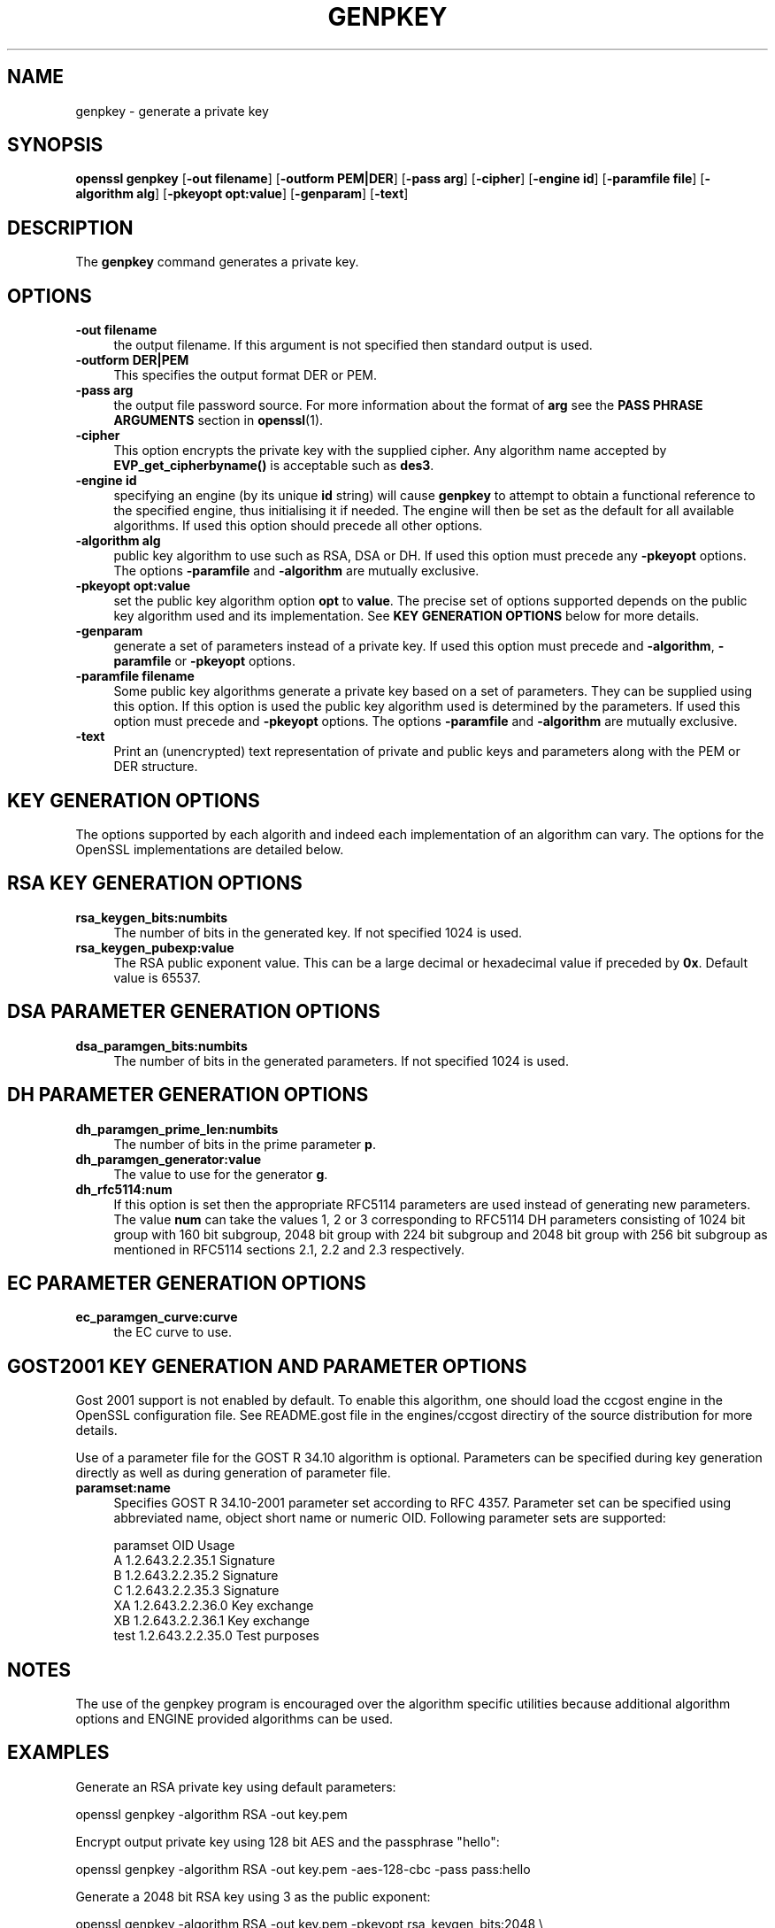 .\" -*- mode: troff; coding: utf-8 -*-
.\" Automatically generated by Pod::Man 5.01 (Pod::Simple 3.43)
.\"
.\" Standard preamble:
.\" ========================================================================
.de Sp \" Vertical space (when we can't use .PP)
.if t .sp .5v
.if n .sp
..
.de Vb \" Begin verbatim text
.ft CW
.nf
.ne \\$1
..
.de Ve \" End verbatim text
.ft R
.fi
..
.\" \*(C` and \*(C' are quotes in nroff, nothing in troff, for use with C<>.
.ie n \{\
.    ds C` ""
.    ds C' ""
'br\}
.el\{\
.    ds C`
.    ds C'
'br\}
.\"
.\" Escape single quotes in literal strings from groff's Unicode transform.
.ie \n(.g .ds Aq \(aq
.el       .ds Aq '
.\"
.\" If the F register is >0, we'll generate index entries on stderr for
.\" titles (.TH), headers (.SH), subsections (.SS), items (.Ip), and index
.\" entries marked with X<> in POD.  Of course, you'll have to process the
.\" output yourself in some meaningful fashion.
.\"
.\" Avoid warning from groff about undefined register 'F'.
.de IX
..
.nr rF 0
.if \n(.g .if rF .nr rF 1
.if (\n(rF:(\n(.g==0)) \{\
.    if \nF \{\
.        de IX
.        tm Index:\\$1\t\\n%\t"\\$2"
..
.        if !\nF==2 \{\
.            nr % 0
.            nr F 2
.        \}
.    \}
.\}
.rr rF
.\" ========================================================================
.\"
.IX Title "GENPKEY 1"
.TH GENPKEY 1 2016-03-01 1.0.2g OpenSSL
.\" For nroff, turn off justification.  Always turn off hyphenation; it makes
.\" way too many mistakes in technical documents.
.if n .ad l
.nh
.SH NAME
genpkey \- generate a private key
.SH SYNOPSIS
.IX Header "SYNOPSIS"
\&\fBopenssl\fR \fBgenpkey\fR
[\fB\-out filename\fR]
[\fB\-outform PEM|DER\fR]
[\fB\-pass arg\fR]
[\fB\-cipher\fR]
[\fB\-engine id\fR]
[\fB\-paramfile file\fR]
[\fB\-algorithm alg\fR]
[\fB\-pkeyopt opt:value\fR]
[\fB\-genparam\fR]
[\fB\-text\fR]
.SH DESCRIPTION
.IX Header "DESCRIPTION"
The \fBgenpkey\fR command generates a private key.
.SH OPTIONS
.IX Header "OPTIONS"
.IP "\fB\-out filename\fR" 4
.IX Item "-out filename"
the output filename. If this argument is not specified then standard output is
used.
.IP "\fB\-outform DER|PEM\fR" 4
.IX Item "-outform DER|PEM"
This specifies the output format DER or PEM.
.IP "\fB\-pass arg\fR" 4
.IX Item "-pass arg"
the output file password source. For more information about the format of \fBarg\fR
see the \fBPASS PHRASE ARGUMENTS\fR section in \fBopenssl\fR\|(1).
.IP \fB\-cipher\fR 4
.IX Item "-cipher"
This option encrypts the private key with the supplied cipher. Any algorithm
name accepted by \fBEVP_get_cipherbyname()\fR is acceptable such as \fBdes3\fR.
.IP "\fB\-engine id\fR" 4
.IX Item "-engine id"
specifying an engine (by its unique \fBid\fR string) will cause \fBgenpkey\fR
to attempt to obtain a functional reference to the specified engine,
thus initialising it if needed. The engine will then be set as the default
for all available algorithms. If used this option should precede all other
options.
.IP "\fB\-algorithm alg\fR" 4
.IX Item "-algorithm alg"
public key algorithm to use such as RSA, DSA or DH. If used this option must
precede any \fB\-pkeyopt\fR options. The options \fB\-paramfile\fR and \fB\-algorithm\fR
are mutually exclusive.
.IP "\fB\-pkeyopt opt:value\fR" 4
.IX Item "-pkeyopt opt:value"
set the public key algorithm option \fBopt\fR to \fBvalue\fR. The precise set of
options supported depends on the public key algorithm used and its
implementation. See \fBKEY GENERATION OPTIONS\fR below for more details.
.IP \fB\-genparam\fR 4
.IX Item "-genparam"
generate a set of parameters instead of a private key. If used this option must
precede and \fB\-algorithm\fR, \fB\-paramfile\fR or \fB\-pkeyopt\fR options.
.IP "\fB\-paramfile filename\fR" 4
.IX Item "-paramfile filename"
Some public key algorithms generate a private key based on a set of parameters.
They can be supplied using this option. If this option is used the public key
algorithm used is determined by the parameters. If used this option must
precede and \fB\-pkeyopt\fR options. The options \fB\-paramfile\fR and \fB\-algorithm\fR
are mutually exclusive.
.IP \fB\-text\fR 4
.IX Item "-text"
Print an (unencrypted) text representation of private and public keys and
parameters along with the PEM or DER structure.
.SH "KEY GENERATION OPTIONS"
.IX Header "KEY GENERATION OPTIONS"
The options supported by each algorith and indeed each implementation of an
algorithm can vary. The options for the OpenSSL implementations are detailed
below.
.SH "RSA KEY GENERATION OPTIONS"
.IX Header "RSA KEY GENERATION OPTIONS"
.IP \fBrsa_keygen_bits:numbits\fR 4
.IX Item "rsa_keygen_bits:numbits"
The number of bits in the generated key. If not specified 1024 is used.
.IP \fBrsa_keygen_pubexp:value\fR 4
.IX Item "rsa_keygen_pubexp:value"
The RSA public exponent value. This can be a large decimal or
hexadecimal value if preceded by \fB0x\fR. Default value is 65537.
.SH "DSA PARAMETER GENERATION OPTIONS"
.IX Header "DSA PARAMETER GENERATION OPTIONS"
.IP \fBdsa_paramgen_bits:numbits\fR 4
.IX Item "dsa_paramgen_bits:numbits"
The number of bits in the generated parameters. If not specified 1024 is used.
.SH "DH PARAMETER GENERATION OPTIONS"
.IX Header "DH PARAMETER GENERATION OPTIONS"
.IP \fBdh_paramgen_prime_len:numbits\fR 4
.IX Item "dh_paramgen_prime_len:numbits"
The number of bits in the prime parameter \fBp\fR.
.IP \fBdh_paramgen_generator:value\fR 4
.IX Item "dh_paramgen_generator:value"
The value to use for the generator \fBg\fR.
.IP \fBdh_rfc5114:num\fR 4
.IX Item "dh_rfc5114:num"
If this option is set then the appropriate RFC5114 parameters are used
instead of generating new parameters. The value \fBnum\fR can take the
values 1, 2 or 3 corresponding to RFC5114 DH parameters consisting of
1024 bit group with 160 bit subgroup, 2048 bit group with 224 bit subgroup
and 2048 bit group with 256 bit subgroup as mentioned in RFC5114 sections
2.1, 2.2 and 2.3 respectively.
.SH "EC PARAMETER GENERATION OPTIONS"
.IX Header "EC PARAMETER GENERATION OPTIONS"
.IP \fBec_paramgen_curve:curve\fR 4
.IX Item "ec_paramgen_curve:curve"
the EC curve to use.
.SH "GOST2001 KEY GENERATION AND PARAMETER OPTIONS"
.IX Header "GOST2001 KEY GENERATION AND PARAMETER OPTIONS"
Gost 2001 support is not enabled by default. To enable this algorithm,
one should load the ccgost engine in the OpenSSL configuration file.
See README.gost file in the engines/ccgost directiry of the source
distribution for more details.
.PP
Use of a parameter file for the GOST R 34.10 algorithm is optional.
Parameters can be specified during key generation directly as well as
during generation of parameter file.
.IP \fBparamset:name\fR 4
.IX Item "paramset:name"
Specifies GOST R 34.10\-2001 parameter set according to RFC 4357.
Parameter set can be specified using abbreviated name, object short name or
numeric OID. Following parameter sets are supported:
.Sp
.Vb 7
\&  paramset   OID               Usage
\&  A          1.2.643.2.2.35.1  Signature
\&  B          1.2.643.2.2.35.2  Signature
\&  C          1.2.643.2.2.35.3  Signature
\&  XA         1.2.643.2.2.36.0  Key exchange
\&  XB         1.2.643.2.2.36.1  Key exchange
\&  test       1.2.643.2.2.35.0  Test purposes
.Ve
.SH NOTES
.IX Header "NOTES"
The use of the genpkey program is encouraged over the algorithm specific
utilities because additional algorithm options and ENGINE provided algorithms
can be used.
.SH EXAMPLES
.IX Header "EXAMPLES"
Generate an RSA private key using default parameters:
.PP
.Vb 1
\& openssl genpkey \-algorithm RSA \-out key.pem
.Ve
.PP
Encrypt output private key using 128 bit AES and the passphrase "hello":
.PP
.Vb 1
\& openssl genpkey \-algorithm RSA \-out key.pem \-aes\-128\-cbc \-pass pass:hello
.Ve
.PP
Generate a 2048 bit RSA key using 3 as the public exponent:
.PP
.Vb 2
\& openssl genpkey \-algorithm RSA \-out key.pem \-pkeyopt rsa_keygen_bits:2048 \e
\&                                                \-pkeyopt rsa_keygen_pubexp:3
.Ve
.PP
Generate 1024 bit DSA parameters:
.PP
.Vb 2
\& openssl genpkey \-genparam \-algorithm DSA \-out dsap.pem \e
\&                                                \-pkeyopt dsa_paramgen_bits:1024
.Ve
.PP
Generate DSA key from parameters:
.PP
.Vb 1
\& openssl genpkey \-paramfile dsap.pem \-out dsakey.pem
.Ve
.PP
Generate 1024 bit DH parameters:
.PP
.Vb 2
\& openssl genpkey \-genparam \-algorithm DH \-out dhp.pem \e
\&                                        \-pkeyopt dh_paramgen_prime_len:1024
.Ve
.PP
Output RFC5114 2048 bit DH parameters with 224 bit subgroup:
.PP
.Vb 1
\& openssl genpkey \-genparam \-algorithm DH \-out dhp.pem \-pkeyopt dh_rfc5114:2
.Ve
.PP
Generate DH key from parameters:
.PP
.Vb 1
\& openssl genpkey \-paramfile dhp.pem \-out dhkey.pem
.Ve
